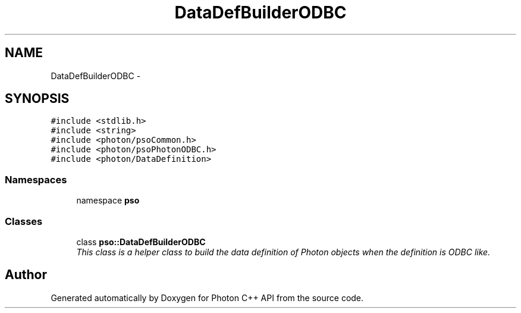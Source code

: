 .TH "DataDefBuilderODBC" 3 "11 Apr 2009" "Version 0.5.0" "Photon C++ API" \" -*- nroff -*-
.ad l
.nh
.SH NAME
DataDefBuilderODBC \- 
.SH SYNOPSIS
.br
.PP
\fC#include <stdlib.h>\fP
.br
\fC#include <string>\fP
.br
\fC#include <photon/psoCommon.h>\fP
.br
\fC#include <photon/psoPhotonODBC.h>\fP
.br
\fC#include <photon/DataDefinition>\fP
.br

.SS "Namespaces"

.in +1c
.ti -1c
.RI "namespace \fBpso\fP"
.br
.in -1c
.SS "Classes"

.in +1c
.ti -1c
.RI "class \fBpso::DataDefBuilderODBC\fP"
.br
.RI "\fIThis class is a helper class to build the data definition of Photon objects when the definition is ODBC like. \fP"
.in -1c
.SH "Author"
.PP 
Generated automatically by Doxygen for Photon C++ API from the source code.
